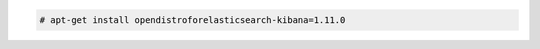 .. Copyright (C) 2021 Wazuh, Inc.

.. code-block:: console

  # apt-get install opendistroforelasticsearch-kibana=1.11.0

.. End of include file
